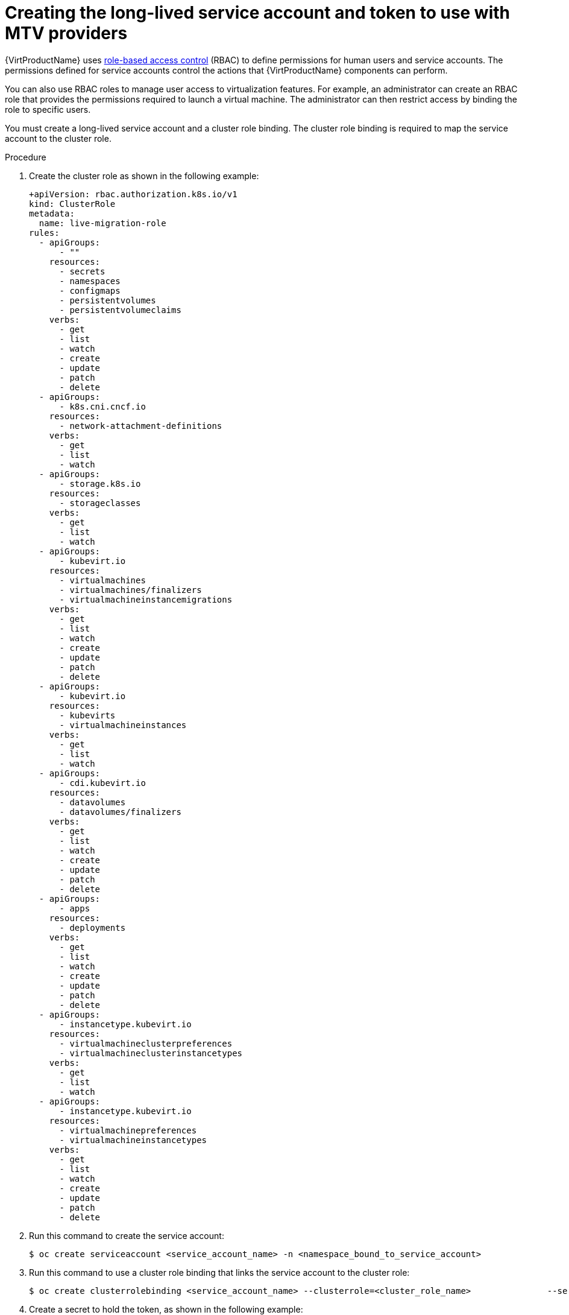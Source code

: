 // Module included in the following assemblies:
//
// * virt/live_migration/virt-about-mtv-providers.adoc

:_mod-docs-content-type: PROCEDURE
[id="virt-creating-long-lived-account-and-token_{context}"]
= Creating the long-lived service account and token to use with MTV providers

{VirtProductName} uses xref:../../authentication/using-rbac.adoc#using-rbac[role-based access control] (RBAC) to define permissions for human users and service accounts. The permissions defined for service accounts control the actions that {VirtProductName} components can perform.

You can also use RBAC roles to manage user access to virtualization features. For example, an administrator can create an RBAC role that provides the permissions required to launch a virtual machine. The administrator can then restrict access by binding the role to specific users.

You must create a long-lived service account and a cluster role binding. The cluster role binding is required to map the service account to the cluster role.

.Procedure

. Create the cluster role as shown in the following example:
+
[source,yaml]
----
+apiVersion: rbac.authorization.k8s.io/v1
kind: ClusterRole
metadata:
  name: live-migration-role
rules:
  - apiGroups:
      - ""
    resources:
      - secrets
      - namespaces
      - configmaps
      - persistentvolumes
      - persistentvolumeclaims
    verbs:
      - get
      - list
      - watch
      - create
      - update
      - patch
      - delete
  - apiGroups:
      - k8s.cni.cncf.io
    resources:
      - network-attachment-definitions
    verbs:
      - get
      - list
      - watch
  - apiGroups:
      - storage.k8s.io
    resources:
      - storageclasses
    verbs:
      - get
      - list
      - watch
  - apiGroups:
      - kubevirt.io
    resources:
      - virtualmachines
      - virtualmachines/finalizers
      - virtualmachineinstancemigrations
    verbs:
      - get
      - list
      - watch
      - create
      - update
      - patch
      - delete
  - apiGroups:
      - kubevirt.io
    resources:
      - kubevirts
      - virtualmachineinstances
    verbs:
      - get
      - list
      - watch
  - apiGroups:
      - cdi.kubevirt.io
    resources:
      - datavolumes
      - datavolumes/finalizers
    verbs:
      - get
      - list
      - watch
      - create
      - update
      - patch
      - delete
  - apiGroups:
      - apps
    resources:
      - deployments
    verbs:
      - get
      - list
      - watch
      - create
      - update
      - patch
      - delete
  - apiGroups:
      - instancetype.kubevirt.io
    resources:
      - virtualmachineclusterpreferences
      - virtualmachineclusterinstancetypes
    verbs:
      - get
      - list
      - watch
  - apiGroups:
      - instancetype.kubevirt.io
    resources:
      - virtualmachinepreferences
      - virtualmachineinstancetypes
    verbs:
      - get
      - list
      - watch
      - create
      - update
      - patch
      - delete
----
. Run this command to create the service account:
+
[source,terminal]
----
$ oc create serviceaccount <service_account_name> -n <namespace_bound_to_service_account>
----

. Run this command to use a cluster role binding that links the service account to the cluster role:
+
[source,terminal]
----
$ oc create clusterrolebinding <service_account_name> --clusterrole=<cluster_role_name>               --serviceaccount=<namespace_bound_to_service_account>:<service_account_name>
----

. Create a secret to hold the token, as shown in the following example:
+
[source,yaml]
----
cat <<EOF | oc apply -f -
apiVersion: v1
kind: Secret
metadata:
  name: <name of secret>
  namespace: <namespace_you_want_sa>
  annotations:
    kubernetes.io/service-account.name: <sa_name>
type: kubernetes.io/service-account-token
EOF
----

. After the secret is populated (typically within a few seconds), run the following command:
+
[source,terminal]
----
$ TOKEN_BASE64=$(oc get secret "<name_of_secret>" -n "<namespace_bound_to_service_account>" -o jsonpath='{.data.token}')
  TOKEN=$(echo "$TOKEN_BASE64" | base64 --decode)
  echo "$TOKEN"
----

. Copy the printed token, and paste it into the form.

